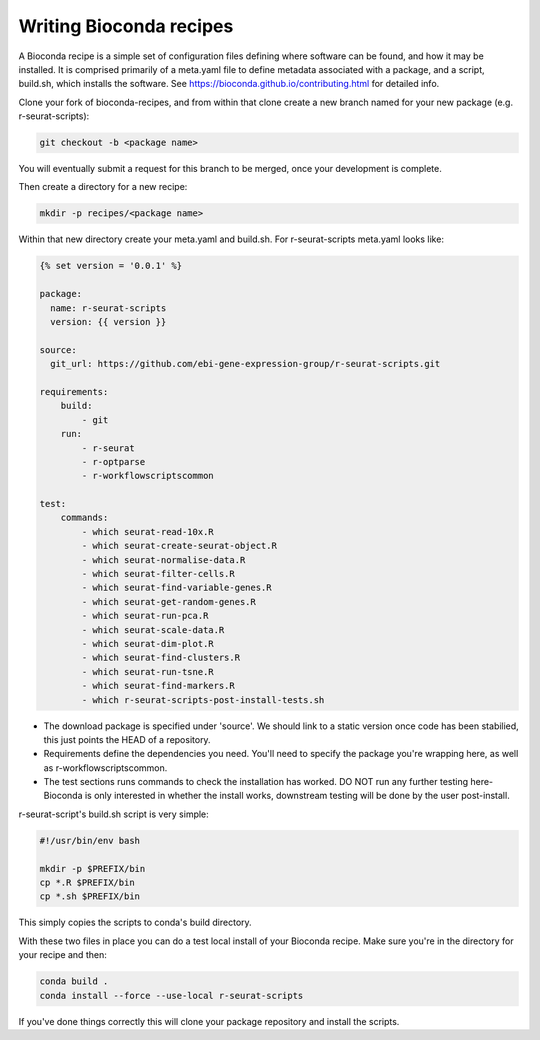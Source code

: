 .. _writing_bioconda_recipes:

########################
Writing Bioconda recipes
########################

A Bioconda recipe is a simple set of configuration files defining where software can be found, and how it may be installed. It is comprised primarily of a meta.yaml file to define metadata associated with a package, and a script, build.sh, which installs the software. See https://bioconda.github.io/contributing.html for detailed info.

Clone your fork of bioconda-recipes, and from within that clone create a new branch named for your new package (e.g. r-seurat-scripts):

.. code-block:: console

    git checkout -b <package name>

You will eventually submit a request for this branch to be merged, once your development is complete.

Then create a directory for a new recipe:

.. code-block:: console

    mkdir -p recipes/<package name>

Within that new directory create your meta.yaml and build.sh. For r-seurat-scripts meta.yaml looks like:

.. code-block:: css

    {% set version = '0.0.1' %}

    package:
      name: r-seurat-scripts
      version: {{ version }}

    source:
      git_url: https://github.com/ebi-gene-expression-group/r-seurat-scripts.git

    requirements:
        build:
            - git
        run:
            - r-seurat
            - r-optparse
            - r-workflowscriptscommon

    test:
        commands:
            - which seurat-read-10x.R
            - which seurat-create-seurat-object.R
            - which seurat-normalise-data.R
            - which seurat-filter-cells.R
            - which seurat-find-variable-genes.R
            - which seurat-get-random-genes.R
            - which seurat-run-pca.R
            - which seurat-scale-data.R
            - which seurat-dim-plot.R
            - which seurat-find-clusters.R
            - which seurat-run-tsne.R
            - which seurat-find-markers.R
            - which r-seurat-scripts-post-install-tests.sh

* The download package is specified under 'source'. We should link to a static version once code has been stabilied, this just points the HEAD of a repository.
* Requirements define the dependencies you need. You'll need to specify the package you're wrapping here, as well as r-workflowscriptscommon.
* The test sections runs commands to check the installation has worked. DO NOT run any further testing here- Bioconda is only interested in whether the install works, downstream testing will be done by the user post-install.

r-seurat-script's build.sh script is very simple:

.. code-block:: bash

    #!/usr/bin/env bash

    mkdir -p $PREFIX/bin
    cp *.R $PREFIX/bin
    cp *.sh $PREFIX/bin

This simply copies the scripts to conda's build directory.

With these two files in place you can do a test local install of your Bioconda recipe. Make sure you're in the directory for your recipe and then:

.. code-block:: console
    
    conda build .
    conda install --force --use-local r-seurat-scripts

If you've done things correctly this will clone your package repository and install the scripts.
